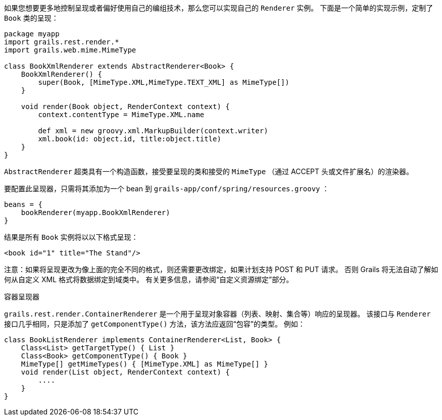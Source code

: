 如果您想要更多地控制呈现或者偏好使用自己的编组技术，那么您可以实现自己的 `Renderer` 实例。 下面是一个简单的实现示例，定制了 `Book` 类的呈现：

```groovy
package myapp
import grails.rest.render.*
import grails.web.mime.MimeType

class BookXmlRenderer extends AbstractRenderer<Book> {
    BookXmlRenderer() {
        super(Book, [MimeType.XML,MimeType.TEXT_XML] as MimeType[])
    }

    void render(Book object, RenderContext context) {
        context.contentType = MimeType.XML.name

        def xml = new groovy.xml.MarkupBuilder(context.writer)
        xml.book(id: object.id, title:object.title)
    }
}
```

`AbstractRenderer` 超类具有一个构造函数，接受要呈现的类和接受的 `MimeType` （通过 ACCEPT 头或文件扩展名）的渲染器。

要配置此呈现器，只需将其添加为一个 bean 到 `grails-app/conf/spring/resources.groovy` ：

```groovy
beans = {
    bookRenderer(myapp.BookXmlRenderer)
}
```

结果是所有 `Book` 实例将以以下格式呈现：

```groovy
<book id="1" title="The Stand"/>
```

注意：如果将呈现更改为像上面的完全不同的格式，则还需要更改绑定，如果计划支持 POST 和 PUT 请求。 否则 Grails 将无法自动了解如何从自定义 XML 格式将数据绑定到域类中。 有关更多信息，请参阅“自定义资源绑定”部分。

容器呈现器

`grails.rest.render.ContainerRenderer` 是一个用于呈现对象容器（列表、映射、集合等）响应的呈现器。 该接口与 `Renderer` 接口几乎相同，只是添加了 `getComponentType()` 方法，该方法应返回“包容”的类型。 例如：

```groovy
class BookListRenderer implements ContainerRenderer<List, Book> {
    Class<List> getTargetType() { List }
    Class<Book> getComponentType() { Book }
    MimeType[] getMimeTypes() { [MimeType.XML] as MimeType[] }
    void render(List object, RenderContext context) {
        ....
    }
}
```